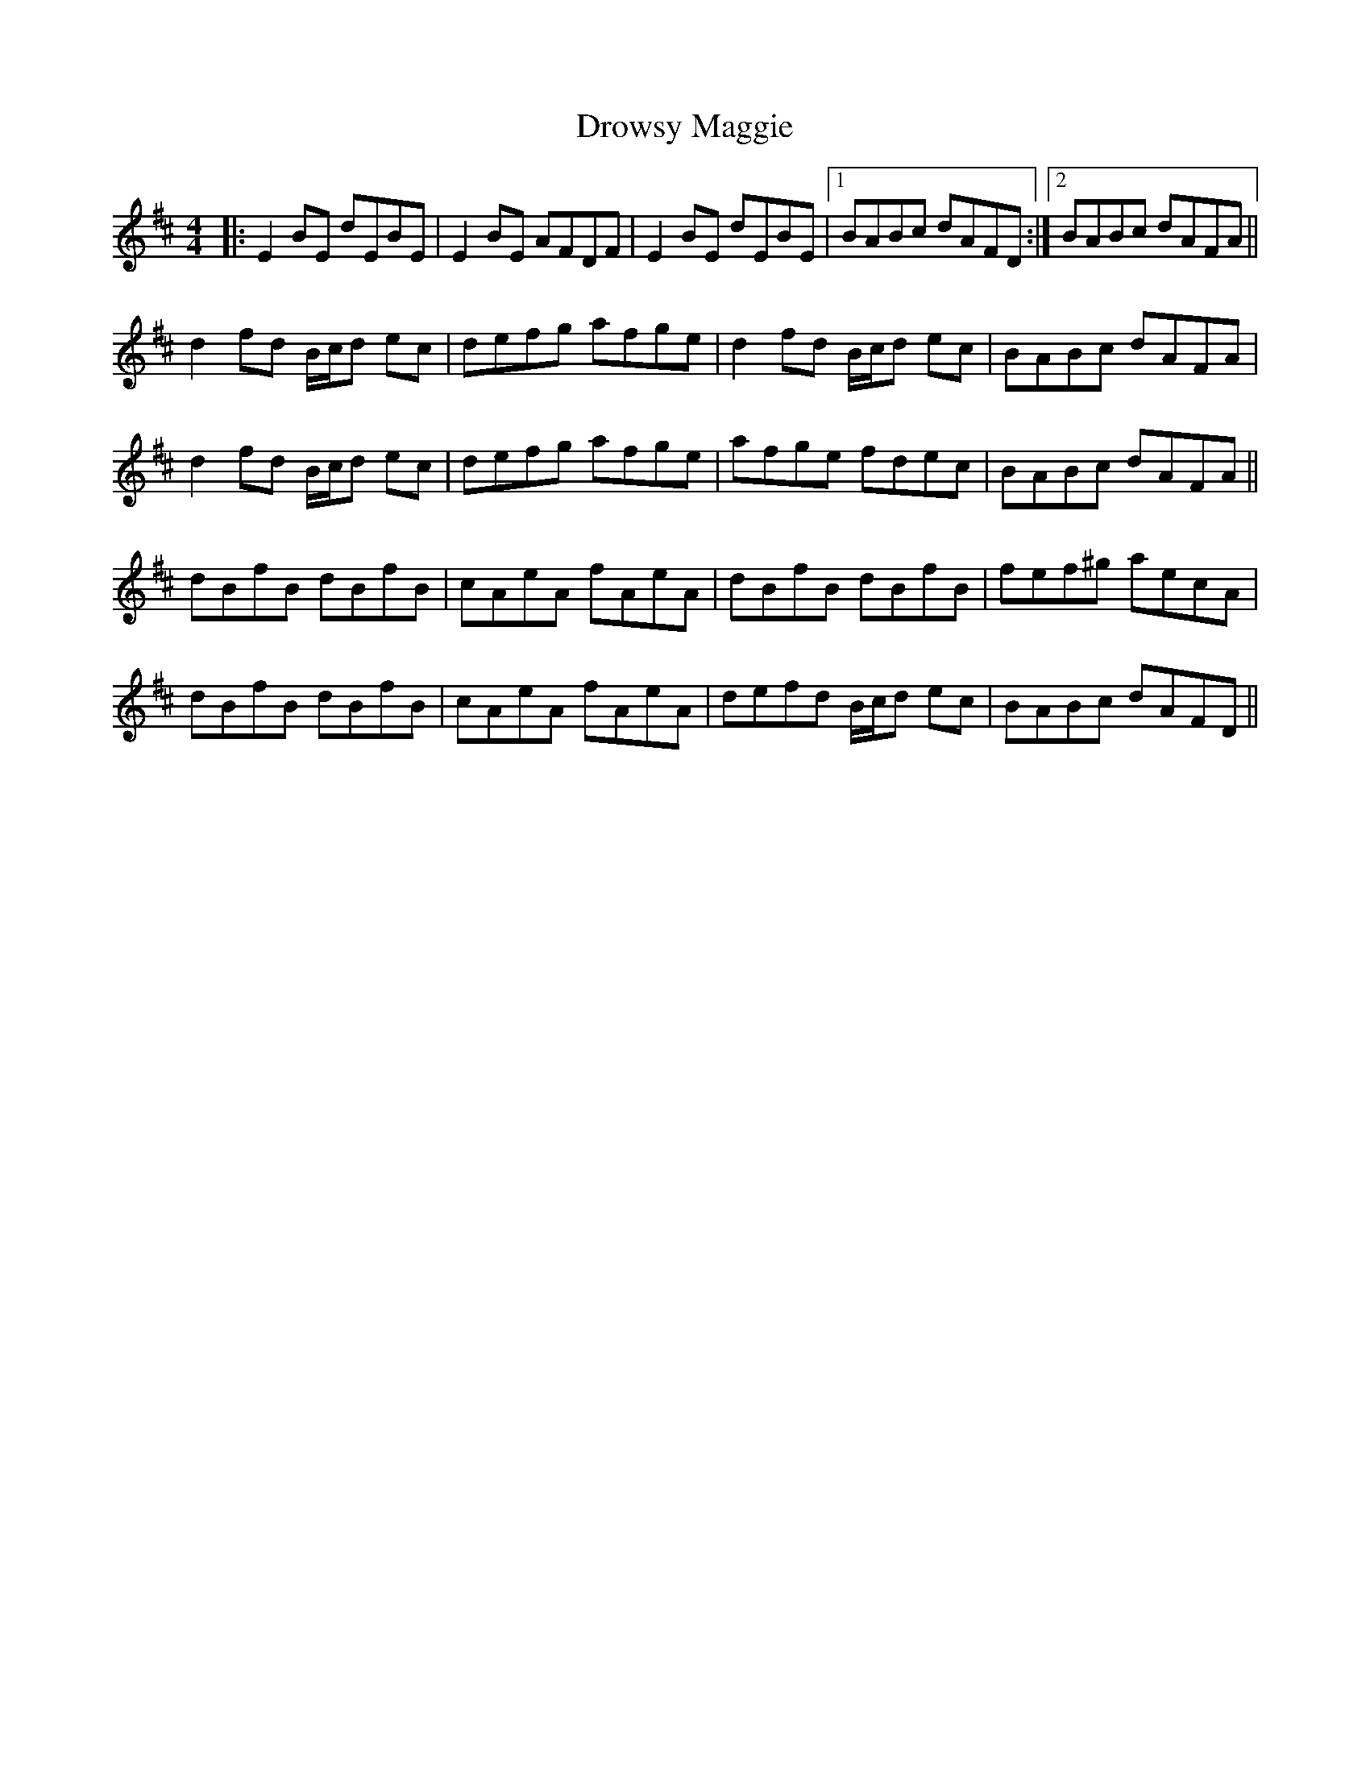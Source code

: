 X: 10896
T: Drowsy Maggie
R: reel
M: 4/4
K: Dmajor
|:E2BE dEBE|E2BE AFDF|E2BE dEBE|1 BABc dAFD:|2 BABc dAFA||
d2fd B/c/d ec|defg afge|d2fd B/c/d ec|BABc dAFA|
d2fd B/c/d ec|defg afge|afge fdec|BABc dAFA||
dBfB dBfB|cAeA fAeA|dBfB dBfB|fef^g aecA|
dBfB dBfB|cAeA fAeA|defd B/c/d ec|BABc dAFD||


